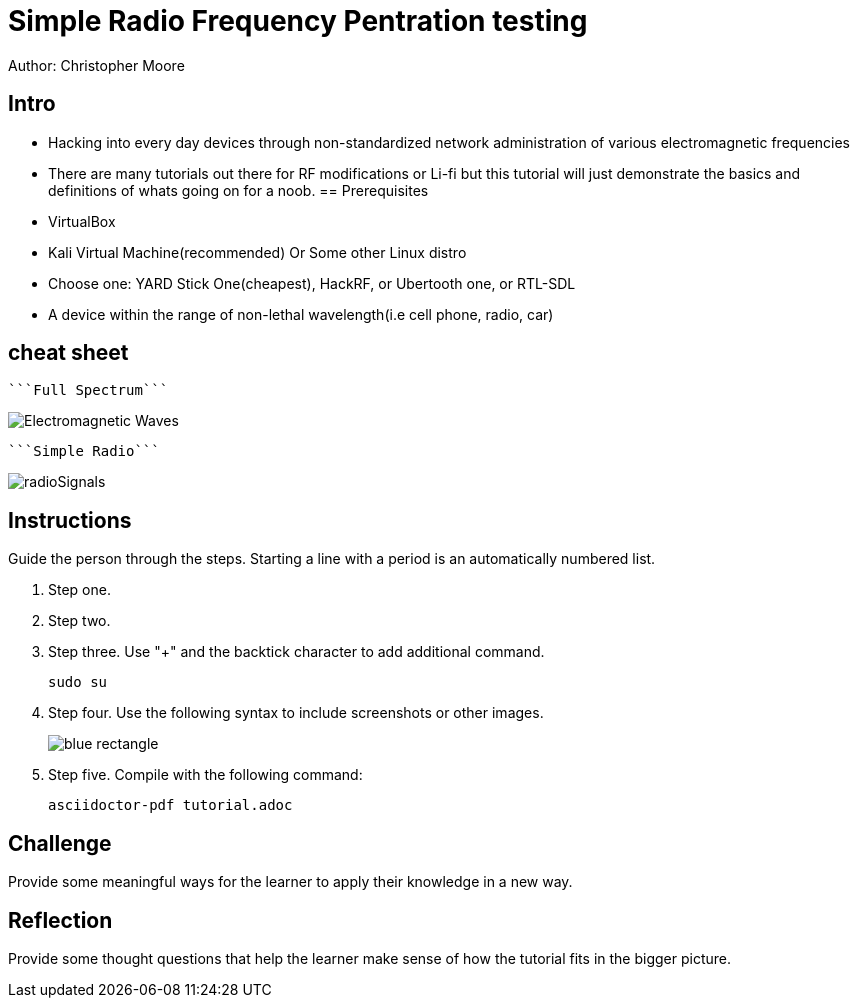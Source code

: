 = Simple Radio Frequency Pentration testing

Author: Christopher Moore

== Intro
	* Hacking into every day devices through non-standardized network administration of various electromagnetic frequencies 
	* There are many tutorials out there for RF modifications or Li-fi but this tutorial will just demonstrate the basics and definitions of whats going on for a noob.
== Prerequisites

* VirtualBox
* Kali Virtual Machine(recommended) Or Some other Linux distro
* Choose one: YARD Stick One(cheapest), HackRF, or Ubertooth one, or RTL-SDL
* A device within the range of non-lethal wavelength(i.e cell phone, radio, car) 

== cheat sheet

	```Full Spectrum```

image::Electromagnetic-Waves.jpg[]

	```Simple Radio```

image::radioSignals.gif[]
== Instructions

Guide the person through the steps. Starting a line with a period is an automatically numbered list.

. Step one.
. Step two.
. Step three. Use "+" and the  backtick character to add additional command.
+
```
sudo su
```
. Step four. Use the following syntax to include screenshots or other images.
+
image::blue-rectangle.png[]
. Step five. Compile with the following command:
+
```
asciidoctor-pdf tutorial.adoc
```

== Challenge

Provide some meaningful ways for the learner to apply their knowledge in a new way.

== Reflection

Provide some thought questions that help the learner make sense of how the tutorial fits in the bigger picture.
